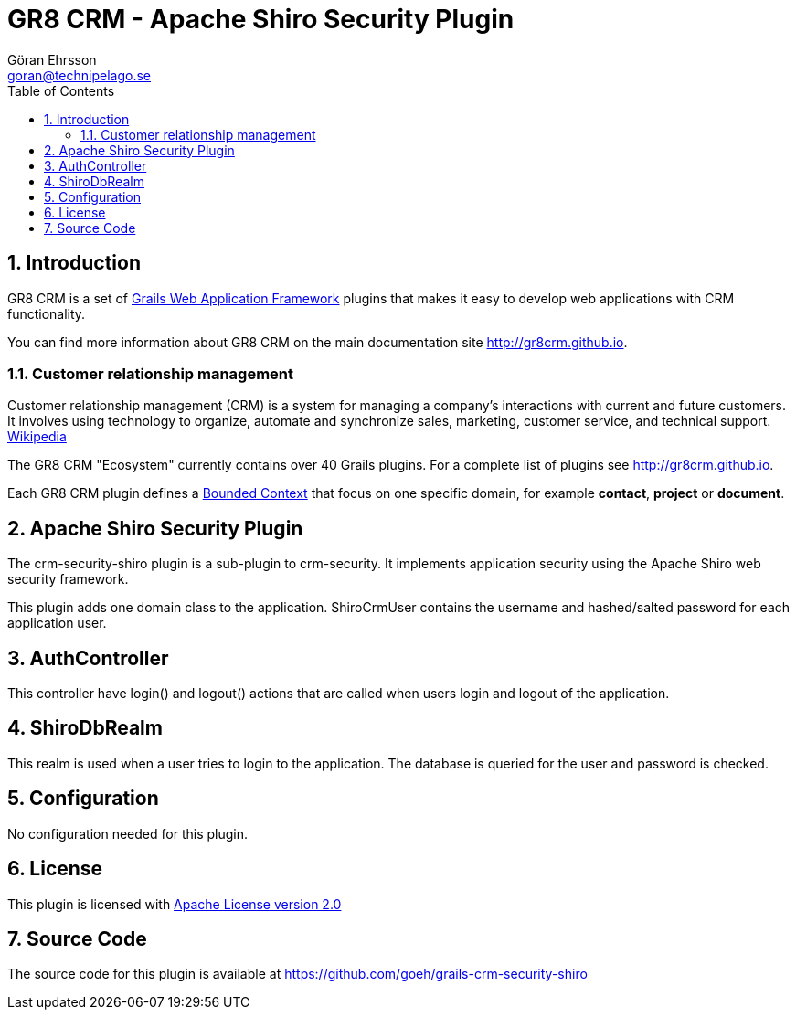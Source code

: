 = GR8 CRM - Apache Shiro Security Plugin
Göran Ehrsson <goran@technipelago.se>
:toc:
:numbered:
:icons: font
:imagesdir: ./images
:source-highlighter: prettify
:homepage: http://gr8crm.github.io
:gr8crm: GR8 CRM
:gr8source: https://github.com/goeh/grails-crm-security-shiro
:license: This plugin is licensed with http://www.apache.org/licenses/LICENSE-2.0.html[Apache License version 2.0]

== Introduction

{gr8crm} is a set of http://www.grails.org/[Grails Web Application Framework]
plugins that makes it easy to develop web applications with CRM functionality.

You can find more information about {gr8crm} on the main documentation site {homepage}.

=== Customer relationship management

Customer relationship management (CRM) is a system for managing a company’s interactions with current and future customers.
It involves using technology to organize, automate and synchronize sales, marketing, customer service, and technical support.
http://en.wikipedia.org/wiki/Customer_relationship_management[Wikipedia]

The {gr8crm} "Ecosystem" currently contains over 40 Grails plugins. For a complete list of plugins see {homepage}.

Each {gr8crm} plugin defines a http://martinfowler.com/bliki/BoundedContext.html[Bounded Context]
that focus on one specific domain, for example *contact*, *project* or *document*.

== Apache Shiro Security Plugin

The +crm-security-shiro+ plugin is a sub-plugin to +crm-security+. It implements application security using the Apache Shiro web security framework.

This plugin adds one domain class to the application. +ShiroCrmUser+ contains the username and hashed/salted password for each application user.

== AuthController

This controller have +login()+ and +logout()+ actions that are called when users login and logout of the application.

== ShiroDbRealm

This realm is used when a user tries to login to the application. The database is queried for the user and password is checked.

== Configuration

No configuration needed for this plugin.

== License

{license}

== Source Code

The source code for this plugin is available at {gr8source}
